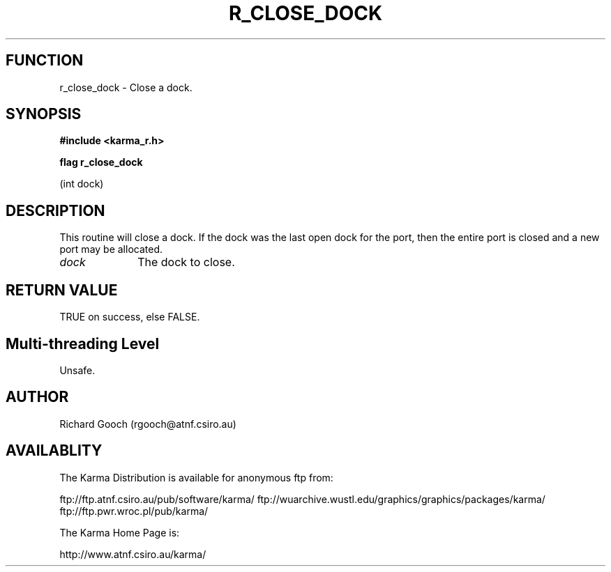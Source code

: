 .TH R_CLOSE_DOCK 3 "24 Dec 2005" "Karma Distribution"
.SH FUNCTION
r_close_dock \- Close a dock.
.SH SYNOPSIS
.B #include <karma_r.h>
.sp
.B flag r_close_dock
.sp
(int dock)
.SH DESCRIPTION
This routine will close a dock. If the dock was the last open
dock for the port, then the entire port is closed and a new port may be
allocated.
.IP \fIdock\fP 1i
The dock to close.
.SH RETURN VALUE
TRUE on success, else FALSE.
.SH Multi-threading Level
Unsafe.
.SH AUTHOR
Richard Gooch (rgooch@atnf.csiro.au)
.SH AVAILABLITY
The Karma Distribution is available for anonymous ftp from:

ftp://ftp.atnf.csiro.au/pub/software/karma/
ftp://wuarchive.wustl.edu/graphics/graphics/packages/karma/
ftp://ftp.pwr.wroc.pl/pub/karma/

The Karma Home Page is:

http://www.atnf.csiro.au/karma/

